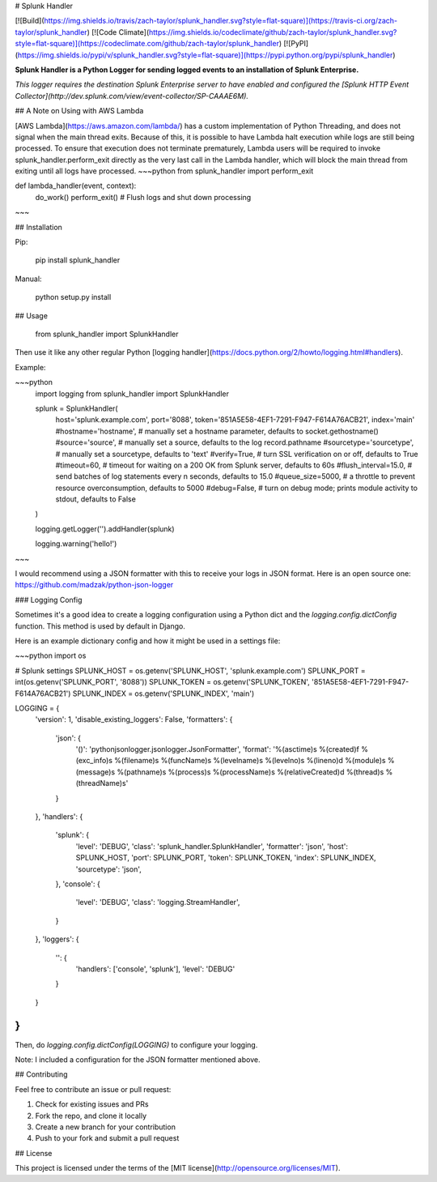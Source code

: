 # Splunk Handler

[![Build](https://img.shields.io/travis/zach-taylor/splunk_handler.svg?style=flat-square)](https://travis-ci.org/zach-taylor/splunk_handler)
[![Code Climate](https://img.shields.io/codeclimate/github/zach-taylor/splunk_handler.svg?style=flat-square)](https://codeclimate.com/github/zach-taylor/splunk_handler)
[![PyPI](https://img.shields.io/pypi/v/splunk_handler.svg?style=flat-square)](https://pypi.python.org/pypi/splunk_handler)

**Splunk Handler is a Python Logger for sending logged events to an installation of Splunk Enterprise.**

*This logger requires the destination Splunk Enterprise server to have enabled and configured the [Splunk HTTP Event Collector](http://dev.splunk.com/view/event-collector/SP-CAAAE6M).*

## A Note on Using with AWS Lambda

[AWS Lambda](https://aws.amazon.com/lambda/) has a custom implementation of Python Threading, and does not signal when the main thread exits. Because of this, it is possible to have Lambda halt execution while logs are still being processed. To ensure that execution does not terminate prematurely, Lambda users will be required to invoke splunk_handler.perform_exit directly as the very last call in the Lambda handler, which will block the main thread from exiting until all logs have processed.
~~~python
from splunk_handler import perform_exit

def lambda_handler(event, context):
    do_work()
    perform_exit()  # Flush logs and shut down processing
~~~


## Installation

Pip:

    pip install splunk_handler

Manual:

    python setup.py install

## Usage

    from splunk_handler import SplunkHandler

Then use it like any other regular Python [logging handler](https://docs.python.org/2/howto/logging.html#handlers).

Example:

~~~python
    import logging
    from splunk_handler import SplunkHandler

    splunk = SplunkHandler(
        host='splunk.example.com',
        port='8088',
        token='851A5E58-4EF1-7291-F947-F614A76ACB21',
        index='main'
        #hostname='hostname', # manually set a hostname parameter, defaults to socket.gethostname()
        #source='source', # manually set a source, defaults to the log record.pathname
        #sourcetype='sourcetype', # manually set a sourcetype, defaults to 'text'
        #verify=True, # turn SSL verification on or off, defaults to True
        #timeout=60, # timeout for waiting on a 200 OK from Splunk server, defaults to 60s
        #flush_interval=15.0, # send batches of log statements every n seconds, defaults to 15.0
        #queue_size=5000, # a throttle to prevent resource overconsumption, defaults to 5000
        #debug=False, # turn on debug mode; prints module activity to stdout, defaults to False
    )

    logging.getLogger('').addHandler(splunk)

    logging.warning('hello!')
~~~

I would recommend using a JSON formatter with this to receive your logs in JSON format.
Here is an open source one: https://github.com/madzak/python-json-logger

### Logging Config

Sometimes it's a good idea to create a logging configuration using a Python dict
and the `logging.config.dictConfig` function. This method is used by default in Django.

Here is an example dictionary config and how it might be used in a settings file:

~~~python
import os

# Splunk settings
SPLUNK_HOST = os.getenv('SPLUNK_HOST', 'splunk.example.com')
SPLUNK_PORT = int(os.getenv('SPLUNK_PORT', '8088'))
SPLUNK_TOKEN = os.getenv('SPLUNK_TOKEN', '851A5E58-4EF1-7291-F947-F614A76ACB21')
SPLUNK_INDEX = os.getenv('SPLUNK_INDEX', 'main')

LOGGING = {
    'version': 1,
    'disable_existing_loggers': False,
    'formatters': {
        'json': {
            '()': 'pythonjsonlogger.jsonlogger.JsonFormatter',
            'format': '%(asctime)s %(created)f %(exc_info)s %(filename)s %(funcName)s %(levelname)s %(levelno)s %(lineno)d %(module)s %(message)s %(pathname)s %(process)s %(processName)s %(relativeCreated)d %(thread)s %(threadName)s'
        }
    },
    'handlers': {
        'splunk': {
            'level': 'DEBUG',
            'class': 'splunk_handler.SplunkHandler',
            'formatter': 'json',
            'host': SPLUNK_HOST,
            'port': SPLUNK_PORT,
            'token': SPLUNK_TOKEN,
            'index': SPLUNK_INDEX,
            'sourcetype': 'json',
        },
        'console': {
            'level': 'DEBUG',
            'class': 'logging.StreamHandler',
        }
    },
    'loggers': {
        '': {
            'handlers': ['console', 'splunk'],
            'level': 'DEBUG'
        }
    }
}
~~~

Then, do `logging.config.dictConfig(LOGGING)` to configure your logging.

Note: I included a configuration for the JSON formatter mentioned above.

## Contributing

Feel free to contribute an issue or pull request:

1. Check for existing issues and PRs
2. Fork the repo, and clone it locally
3. Create a new branch for your contribution
4. Push to your fork and submit a pull request

## License

This project is licensed under the terms of the [MIT license](http://opensource.org/licenses/MIT).


